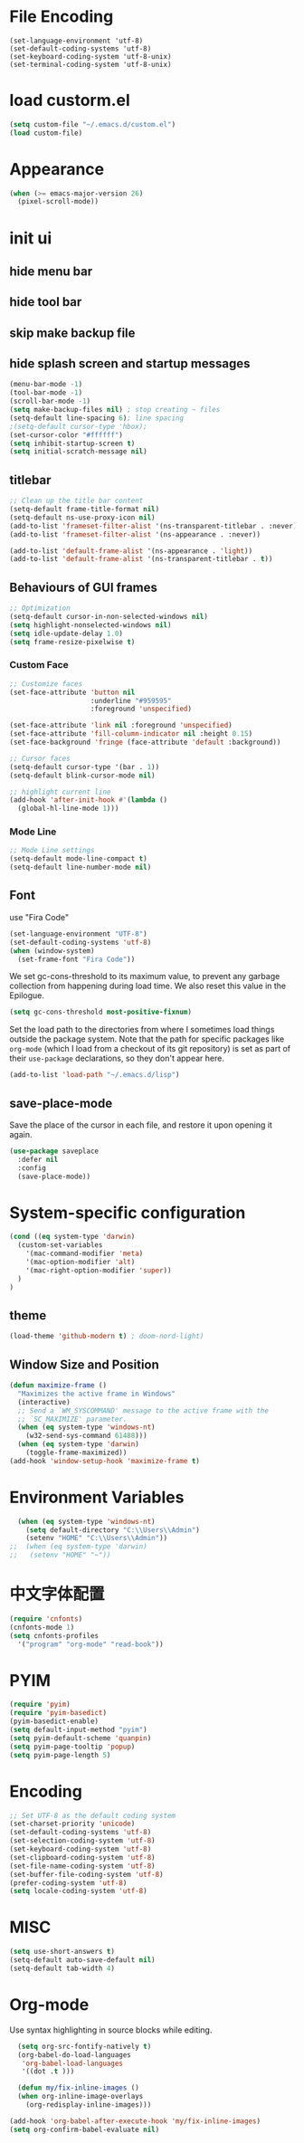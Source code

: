 * File Encoding
#+begin_src
(set-language-environment 'utf-8)
(set-default-coding-systems 'utf-8)
(set-keyboard-coding-system 'utf-8-unix)
(set-terminal-coding-system 'utf-8-unix)
#+end_src

* load custorm.el
#+begin_src emacs-lisp
(setq custom-file "~/.emacs.d/custom.el")
(load custom-file)
#+end_src

* Appearance
#+begin_src emacs-lisp
(when (>= emacs-major-version 26)
  (pixel-scroll-mode))
#+end_src

* init ui
** hide menu bar
** hide tool bar
** skip make backup file
** hide splash screen and startup messages
#+begin_src emacs-lisp
  (menu-bar-mode -1)
  (tool-bar-mode -1)
  (scroll-bar-mode -1)
  (setq make-backup-files nil) ; stop creating ~ files
  (setq-default line-spacing 6); line spacing
  ;(setq-default cursor-type 'hbox);
  (set-cursor-color "#ffffff")
  (setq inhibit-startup-screen t)
  (setq initial-scratch-message nil)
#+end_src

** titlebar
#+begin_src emacs-lisp
  ;; Clean up the title bar content
  (setq-default frame-title-format nil)
  (setq-default ns-use-proxy-icon nil)
  (add-to-list 'frameset-filter-alist '(ns-transparent-titlebar . :never))
  (add-to-list 'frameset-filter-alist '(ns-appearance . :never))

  (add-to-list 'default-frame-alist '(ns-appearance . 'light))
  (add-to-list 'default-frame-alist '(ns-transparent-titlebar . t))
#+end_src

** Behaviours of GUI frames
#+BEGIN_SRC emacs-lisp
  ;; Optimization
  (setq-default cursor-in-non-selected-windows nil)
  (setq highlight-nonselected-windows nil)
  (setq idle-update-delay 1.0)
  (setq frame-resize-pixelwise t)
#+END_SRC
*** Custom Face
#+BEGIN_SRC emacs-lisp
;; Customize faces
(set-face-attribute 'button nil
                    :underline "#959595"
                    :foreground 'unspecified)

(set-face-attribute 'link nil :foreground 'unspecified)
(set-face-attribute 'fill-column-indicator nil :height 0.15)
(set-face-background 'fringe (face-attribute 'default :background))

;; Cursor faces
(setq-default cursor-type '(bar . 1))
(setq-default blink-cursor-mode nil)

;; highlight current line
(add-hook 'after-init-hook #'(lambda ()
  (global-hl-line-mode 1)))
#+END_SRC
*** Mode Line
#+BEGIN_SRC emacs-lisp
;; Mode Line settings
(setq-default mode-line-compact t)
(setq-default line-number-mode nil)
#+END_SRC

** Font
use "Fira Code"
#+BEGIN_SRC emacs-lisp
(set-language-environment "UTF-8")
(set-default-coding-systems 'utf-8)
(when (window-system)
  (set-frame-font "Fira Code"))
#+END_SRC

We set gc-cons-threshold to its maximum value, to prevent any garbage collection from happening during load time. We also reset this value in the Epilogue.

#+BEGIN_SRC emacs-lisp
(setq gc-cons-threshold most-positive-fixnum)
#+END_SRC

Set the load path to the directories from where I sometimes load things outside the package system. Note that the path for specific packages like =org-mode= (which I load from a checkout of its git repository) is set as part of their =use-package= declarations, so they don't appear here.

#+begin_src emacs-lisp
(add-to-list 'load-path "~/.emacs.d/lisp")
#+end_src

** save-place-mode
Save the place of the cursor in each file, and restore it upon opening it again.
#+begin_src emacs-lisp
(use-package saveplace
  :defer nil
  :config
  (save-place-mode))
#+end_src

* System-specific configuration
#+begin_src emacs-lisp
(cond ((eq system-type 'darwin)
  (custom-set-variables
    '(mac-command-modifier 'meta)
    '(mac-option-modifier 'alt)
    '(mac-right-option-modifier 'super))
  )
)
#+end_src

** theme
#+begin_src emacs-lisp
  (load-theme 'github-modern t) ; doom-nord-light)
#+end_src

** Window Size and Position
#+BEGIN_SRC emacs-lisp
(defun maximize-frame ()
  "Maximizes the active frame in Windows"
  (interactive)
  ;; Send a `WM_SYSCOMMAND' message to the active frame with the
  ;; `SC_MAXIMIZE' parameter.
  (when (eq system-type 'windows-nt)
    (w32-send-sys-command 61488)))
  (when (eq system-type 'darwin)
    (toggle-frame-maximized))
(add-hook 'window-setup-hook 'maximize-frame t)
#+END_SRC


* Environment Variables
#+begin_src emacs-lisp
  (when (eq system-type 'windows-nt)
    (setq default-directory "C:\\Users\\Admin")
    (setenv "HOME" "C:\\Users\\Admin"))
;;  (when (eq system-type 'darwin)
;;   (setenv "HOME" "~"))
#+end_src

* 中文字体配置
#+begin_src emacs-lisp
  (require 'cnfonts)
  (cnfonts-mode 1)
  (setq cnfonts-profiles
    '("program" "org-mode" "read-book"))
#+end_src

* PYIM
#+begin_src emacs-lisp
(require 'pyim)
(require 'pyim-basedict)
(pyim-basedict-enable)
(setq default-input-method "pyim")
(setq pyim-default-scheme 'quanpin)
(setq pyim-page-tooltip 'popup)
(setq pyim-page-length 5)
#+end_src

* Encoding
#+BEGIN_SRC emacs-lisp
;; Set UTF-8 as the default coding system
(set-charset-priority 'unicode)
(set-default-coding-systems 'utf-8)
(set-selection-coding-system 'utf-8)
(set-keyboard-coding-system 'utf-8)
(set-clipboard-coding-system 'utf-8)
(set-file-name-coding-system 'utf-8)
(set-buffer-file-coding-system 'utf-8)
(prefer-coding-system 'utf-8)
(setq locale-coding-system 'utf-8)
#+END_SRC

* MISC
#+BEGIN_SRC emacs-lisp
  (setq use-short-answers t)
  (setq-default auto-save-default nil)
  (setq-default tab-width 4)
  
#+END_SRC

* Org-mode
Use syntax highlighting in source blocks while editing.
#+BEGIN_SRC emacs-lisp
    (setq org-src-fontify-natively t)
    (org-babel-do-load-languages
     'org-babel-load-languages
     '((dot .t )))

    (defun my/fix-inline-images ()
    (when org-inline-image-overlays
      (org-redisplay-inline-images)))

  (add-hook 'org-babel-after-execute-hook 'my/fix-inline-images)
  (setq org-confirm-babel-evaluate nil)
#+END_SRC
